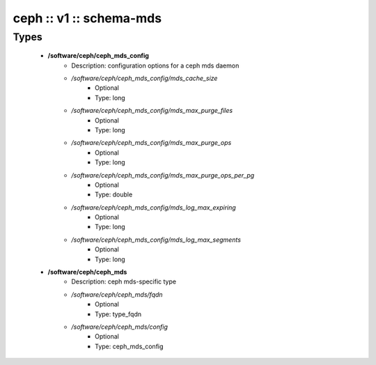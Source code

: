 ########################
ceph :: v1 :: schema-mds
########################

Types
-----

 - **/software/ceph/ceph_mds_config**
    - Description: configuration options for a ceph mds daemon
    - */software/ceph/ceph_mds_config/mds_cache_size*
        - Optional
        - Type: long
    - */software/ceph/ceph_mds_config/mds_max_purge_files*
        - Optional
        - Type: long
    - */software/ceph/ceph_mds_config/mds_max_purge_ops*
        - Optional
        - Type: long
    - */software/ceph/ceph_mds_config/mds_max_purge_ops_per_pg*
        - Optional
        - Type: double
    - */software/ceph/ceph_mds_config/mds_log_max_expiring*
        - Optional
        - Type: long
    - */software/ceph/ceph_mds_config/mds_log_max_segments*
        - Optional
        - Type: long
 - **/software/ceph/ceph_mds**
    - Description: ceph mds-specific type
    - */software/ceph/ceph_mds/fqdn*
        - Optional
        - Type: type_fqdn
    - */software/ceph/ceph_mds/config*
        - Optional
        - Type: ceph_mds_config
